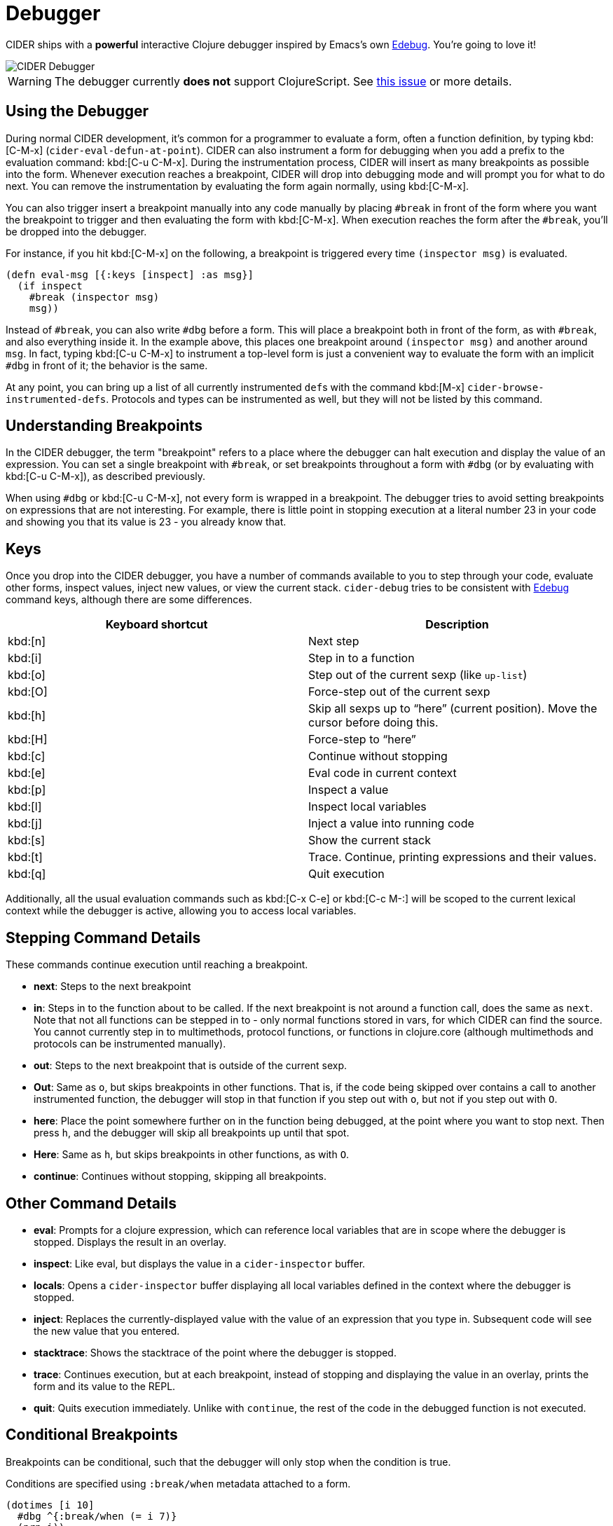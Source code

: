 = Debugger

CIDER ships with a *powerful* interactive Clojure debugger inspired by Emacs's own
http://www.gnu.org/software/emacs/manual/html_node/elisp/Edebug.html[Edebug]. You're going to love it!

image::cider_debugger.gif[CIDER Debugger]

WARNING: The debugger currently **does not** support ClojureScript. See
https://github.com/clojure-emacs/cider/issues/1416[this issue]
or more details.

== Using the Debugger

During normal CIDER development, it's common for a programmer to
evaluate a form, often a function definition, by typing
kbd:[C-M-x] (`cider-eval-defun-at-point`). CIDER can also
instrument a form for debugging when you add a prefix to the
evaluation command: kbd:[C-u C-M-x]. During the instrumentation
process, CIDER will insert as many breakpoints as possible into the
form. Whenever execution reaches a breakpoint, CIDER will drop into
debugging mode and will prompt you for what to do next. You can remove
the instrumentation by evaluating the form again normally, using
kbd:[C-M-x].

You can also trigger insert a breakpoint manually into any code
manually by placing `#break` in front of the form where you want the
breakpoint to trigger and then evaluating the form with
kbd:[C-M-x]. When execution reaches the form after the `#break`,
you'll be dropped into the debugger.

For instance, if you hit kbd:[C-M-x] on the following, a
breakpoint is triggered every time `(inspector msg)` is evaluated.

[source,clojure]
----
(defn eval-msg [{:keys [inspect] :as msg}]
  (if inspect
    #break (inspector msg)
    msg))
----

Instead of `#break`, you can also write `#dbg` before a form. This
will place a breakpoint both in front of the form, as with `#break`,
and also everything inside it. In the example above, this places one
breakpoint around `(inspector msg)` and another around `msg`. In fact,
typing kbd:[C-u C-M-x] to instrument a top-level form is just a
convenient way to evaluate the form with an implicit `#dbg` in front
of it; the behavior is the same.

At any point, you can bring up a list of all currently instrumented ``def``s with
the command kbd:[M-x] `cider-browse-instrumented-defs`. Protocols and types
can be instrumented as well, but they will not be listed by this
command.

== Understanding Breakpoints

In the CIDER debugger, the term "breakpoint" refers to a place where
the debugger can halt execution and display the value of an
expression. You can set a single breakpoint with `#break`, or set
breakpoints throughout a form with `#dbg` (or by evaluating with kbd:[C-u C-M-x]), as described previously.

When using `#dbg` or kbd:[C-u C-M-x], not every form is wrapped
in a breakpoint. The debugger tries to avoid setting breakpoints on
expressions that are not interesting. For example, there is little
point in stopping execution at a literal number 23 in your code and
showing you that its value is 23 - you already know that.

== Keys

Once you drop into the CIDER debugger, you have a number of commands
available to you to step through your code, evaluate other forms,
inspect values, inject new values, or view the current
stack. `cider-debug` tries to be consistent with http://www.gnu.org/software/emacs/manual/html_node/elisp/Edebug.html[Edebug] command
keys, although there are some differences.

|===
| Keyboard shortcut | Description

| kbd:[n]
| Next step

| kbd:[i]
| Step in to a function

| kbd:[o]
| Step out of the current sexp (like `up-list`)

| kbd:[O]
| Force-step out of the current sexp

| kbd:[h]
| Skip all sexps up to "`here`" (current position). Move the cursor before doing this.

| kbd:[H]
| Force-step to "`here`"

| kbd:[c]
| Continue without stopping

| kbd:[e]
| Eval code in current context

| kbd:[p]
| Inspect a value

| kbd:[l]
| Inspect local variables

| kbd:[j]
| Inject a value into running code

| kbd:[s]
| Show the current stack

| kbd:[t]
| Trace. Continue, printing expressions and their values.

| kbd:[q]
| Quit execution
|===

Additionally, all the usual evaluation commands such as kbd:[C-x C-e] or kbd:[C-c M-:] will be scoped to the current lexical
context while the debugger is active, allowing you to access local
variables.

== Stepping Command Details

These commands continue execution until reaching a breakpoint.

* *next*: Steps to the next breakpoint
* *in*: Steps in to the function about to be called. If the next breakpoint is
not around a function call, does the same as `next`. Note that not all
functions can be stepped in to - only normal functions stored in vars, for
which CIDER can find the source. You cannot currently step in to multimethods,
protocol functions, or functions in clojure.core (although multimethods and
protocols can be instrumented manually).
* *out*: Steps to the next breakpoint that is outside of the current sexp.
* *Out*: Same as `o`, but skips breakpoints in other functions. That is, if
the code being skipped over contains a call to another instrumented function,
the debugger will stop in that function if you step out with `o`, but not if
you step out with `O`.
* *here*: Place the point somewhere further on in the function being debugged,
at the point where you want to stop next. Then press `h`, and the debugger
will skip all breakpoints up until that spot.
* *Here*: Same as `h`, but skips breakpoints in other functions, as with `O`.
* *continue*: Continues without stopping, skipping all breakpoints.

== Other Command Details

* *eval*: Prompts for a clojure expression, which can reference local
variables that are in scope where the debugger is stopped. Displays the result
in an overlay.
* *inspect*: Like eval, but displays the value in a `cider-inspector` buffer.
* *locals*: Opens a `cider-inspector` buffer displaying all local variables
defined in the context where the debugger is stopped.
* *inject*: Replaces the currently-displayed value with the value of an
expression that you type in. Subsequent code will see the new value that you
entered.
* *stacktrace*: Shows the stacktrace of the point where the debugger is
stopped.
* *trace*: Continues execution, but at each breakpoint, instead of stopping
and displaying the value in an overlay, prints the form and its value to the
REPL.
* *quit*: Quits execution immediately. Unlike with `continue`, the rest of the
code in the debugged function is not executed.

== Conditional Breakpoints

Breakpoints can be conditional, such that the debugger will only stop when the
condition is true.

Conditions are specified using `:break/when` metadata attached to a form.

[source,clojure]
----
(dotimes [i 10]
  #dbg ^{:break/when (= i 7)}
  (prn i))
----

Evaluating the above with `C-M-x`, the debugger will stop only once, when `i`
equals 7.

You can also have CIDER insert the break condition into your code for
you. Place the point where you want the condition to go and evaluate
with `C-u C-u C-M-x` or `C-u C-u C-c C-c`. CIDER will then prompt you
for the condition in the minibuffer and insert the appropriate `#dbg`
plus metadata annotation in your code. Note that you'll have to delete
this annotation by hand; you cannot simply use kbd:[C-M-x] as you
can to un-instrument kbd:[C-u C-M-x].

== Debugger Internals

NOTE: This section explains a bit of the inner workings of the debugger. It is
intended to help those who are interested in contributing, and doesn't
teach anything about the debugger's usage.

CIDER works in several steps as it instruments your code:

. First, CIDER walks through the code, adding metadata to forms and symbols
that identify their position (coordinate) in the code.
. Then, it macroexpands everything to get rid of macros.
. Then, it walks through the code again, instrumenting it.
 ** CIDER understands all existing special forms and takes care not
to instrument where it's not supposed to. For instance, CIDER
does not instrument the arglist of `fn*` or the left-side of a
`let`-binding.
 ** Wherever it finds the previously-injected metadata, assuming
that location is valid for instrumentation, it wraps the
form or symbol in a macro called `breakpoint-if-interesting`.
. When the resulting code actually gets compiled, the Clojure
compiler will expand the `breakpoint-if-interesting` macros. This
macro decides whether the return value of the form or symbol is
actually something the user might want to see. If it is, the
form or symbol gets wrapped in a `breakpoint` macro, otherwise it's
returned as is.
. The `breakpoint` macro takes the coordinate information that was
provided in step `1.` and sends it over to Emacs (the
front-end). It also sends the return value of the form and a prompt
of available commands. Emacs then uses this information to show the
value of actual code forms and prompt for the next action.

A few example forms that don't have interesting return values (and so are not
wrapped in a `breakpoint`):

* In `(fn [x] (inc x))` the return value is a function object and carries no
information. Note that this is not the same as the return value when you
*call* this function (which *is* interesting). Also, even those this form
is not wrapped in a breakpoint, the forms inside it *are* (`(inc x)` and
`x`).
* Similarly, in a form like `(map inc (range 10))`, the symbol `inc`
points to a function in `clojure.core`. That's also irrelevant
(unless it's being shadowed by a local, but the debugger can
identify that).
